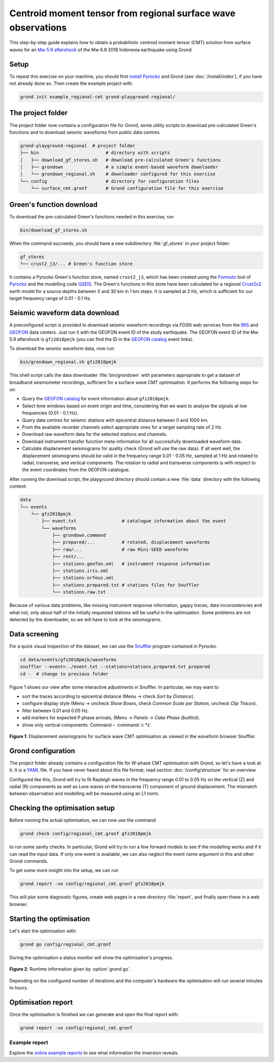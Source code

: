 Centroid moment tensor from regional surface wave observations
==============================================================

This step-by-step guide explains how to obtain a probabilistic centroid moment tensor (CMT) solution from surface waves for an `Mw 5.9 aftershock <https://geofon.gfz-potsdam.de/eqinfo/event.php?id=gfz2018pmjk>`_ of the Mw 6.9 2018 Indonesia earthquake using Grond.

Setup
-----

To repeat this exercise on your machine, you should first `install Pyrocko <https://pyrocko.org/docs/current/install/>`_ and Grond (see :doc:`/install/index`), if you have not already done so. Then create the example project with:

.. code-block :: sh

    grond init example_regional-cmt grond-playground-regional/


The project folder
------------------

The project folder now contains a configuration file for Grond, some utility scripts to download pre-calculated Green's functions and to download seismic waveforms from public data centres.

.. code-block :: sh
    
    grond-playground-regional  # project folder
    ├── bin                         # directory with scripts
    │   ├── download_gf_stores.sh   # download pre-calculated Green's functions
    │   ├── grondown                # a simple event-based waveform downloader
    │   └── grondown_regional.sh    # downloader configured for this exercise
    └── config                      # directory for configuration files
        └── surface_cmt.gronf       # Grond configuration file for this exercise

Green's function download
-------------------------

To download the pre-calculated Green's functions needed in this exercise, run

.. code-block :: sh
    
    bin/download_gf_stores.sh

When the command succeeds, you should have a new subdirectory :file:`gf_stores` in your project folder:

.. code-block :: sh

    gf_stores
    └── crust2_j3/... # Green's function store

It contains a Pyrocko Green's function store, named ``crust2_j3``, which has been created using the `Fomosto <https://pyrocko.org/docs/current/apps/fomosto/index.html>`_ tool of `Pyrocko <http://pyrocko.org/>`_ and the modelling code `QSEIS <https://pyrocko.org/docs/current/apps/fomosto/backends.html#the-qseis-backend>`_. The Green's functions in this store have been calculated for a regional `Crust2x2 <https://igppweb.ucsd.edu/~gabi/crust2.html>`_ earth model for a source depths between 0 and 30 km in 1 km steps. It is sampled at 2 Hz, which is sufficient for our target frequency range of 0.01 - 0.1 Hz.

Seismic waveform data download
------------------------------

A preconfigured script is provided to download seismic waveform recordings via FDSN web services from the `IRIS <http://service.iris.edu/fdsnws/>`_ and `GEOFON <https://geofon.gfz-potsdam.de/waveform/webservices.php>`_ data centers. Just run it with the GEOFON event ID of the study earthquake. The GEOFON event ID of the Mw 5.9 aftershock is ``gfz2018pmjk`` (you can find the ID in the `GEOFON catalog <https://geofon.gfz-potsdam.de/eqinfo/list.php>`_ event links).

To download the seismic waveform data, now run:

.. code-block :: sh
    
    bin/grondown_regional.sh gfz2018pmjk

This shell script calls the data downloader :file:`bin/grondown` with parameters appropriate to get a dataset of broadband seismometer recordings, sufficient for a surface wave CMT optimisation. It performs the following steps for us:

* Query the `GEOFON catalog <https://geofon.gfz-potsdam.de/eqinfo/list.php>`_ for event information about ``gfz2018pmjk``.
* Select time windows based on event origin and time, considering that we want to analyse the signals at low frequencies (0.01 - 0.1 Hz).
* Query data centres for seismic stations with epicentral distance between 0 and 1000 km.
* From the available recorder channels select appropriate ones for a target sampling rate of 2 Hz.
* Download raw waveform data for the selected stations and channels.
* Download instrument transfer function meta-information for all successfully downloaded waveform data.
* Calculate displacement seismograms for quality check (Grond will use the raw data). If all went well, the displacement seismograms should be valid in the frequency range 0.01 - 0.05 Hz, sampled at 1 Hz and rotated to radial, transverse, and vertical components. The rotation to radial and transverse components is with respect to the event coordinates from the GEOFON catalogue.

After running the download script, the playground directory should contain a new :file:`data` directory with the following content:

.. code-block :: sh

    data
    └── events
        └── gfz2018pmjk
            ├── event.txt                 # catalogue information about the event
            └── waveforms
                ├── grondown.command
                ├── prepared/...          # rotated, displacement waveforms
                ├── raw/...               # raw Mini-SEED waveforms
                ├── rest/...
                ├── stations.geofon.xml   # instrument response information
                ├── stations.iris.xml
                ├── stations.orfeus.xml
                ├── stations.prepared.txt # stations files for Snuffler
                └── stations.raw.txt

Because of various data problems, like missing instrument response information, gappy traces, data inconsistencies and what not, only about half of the initially requested stations will be useful in the optimisation. Some problems are not detected by the downloader, so we will have to look at the seismograms.

Data screening
--------------

For a quick visual inspection of the dataset, we can use the `Snuffler <https://pyrocko.org/docs/current/apps/snuffler/index.html>`_ program contained in Pyrocko.

.. code-block :: sh

    cd data/events/gfz2018pmjk/waveforms
    snuffler --event=../event.txt --stations=stations.prepared.txt prepared
    cd -  # change to previous folder

Figure 1 shows our view after some interactive adjustments in Snuffler. In particular, we may want to

* sort the traces according to epicentral distance (Menu → check *Sort by Distance*).
* configure display style (Menu → uncheck *Show Boxes*, check *Common Scale per Station*, uncheck *Clip Traces*).
* filter between 0.01 and 0.05 Hz.
* add markers for expected P phase arrivals, (Menu → *Panels* → *Cake Phase (builtin)*).
* show only vertical components: Command ‣ :command:`c *z`.

.. figure:: ../../images/example_snuffler-gfz2018pmjk.svg
    :name: Fig. 1 Example surface wave CMT inversion
    :width: 100%
    :align: center
    
    **Figure 1**: Displacement seismograms for surface wave CMT optimisation as viewed in the waveform browser Snuffler.

Grond configuration
-------------------

The project folder already contains a configuration file for W-phase CMT
optimisation with Grond, so let's have a look at it. It is a `YAML`_ file. If
you have never heard about this file format, read section
:doc:`/config/structure` for an overview.

.. literalinclude :: ../../../../examples/grond-playground-regional/config/regional_cmt.gronf
    :language: yaml
    :caption: config/regional_cmt.gronf (in project folder)

Configured like this, Grond will try to fit Rayleigh waves in the frequency
range 0.01 to 0.05 Hz on the vertical (Z) and radial (R) components as well as
Love waves on the transverse (T) component of ground displacement. The mismatch
between observation and modelling will be measured using an L1 norm.

.. _YAML: https://en.wikipedia.org/wiki/YAML

Checking the optimisation setup
-------------------------------

Before running the actual optimisation, we can now use the command

.. code-block :: sh
    
    grond check config/regional_cmt.gronf gfz2018pmjk

to run some sanity checks. In particular, Grond will try to run a few forward models to see if the modelling works and if it can read the input data. If only one event is available, we can also neglect the event name argument in this and other Grond commands.

To get some more insight into the setup, we can run

.. code-block :: sh

    grond report -so config/regional_cmt.gronf gfz2018pmjk

This will plot some diagnostic figures, create web pages in a new directory :file:`report`, and finally open these in a web browser.


Starting the optimisation
-------------------------

Let's start the optimisation with:

.. code-block :: sh

    grond go config/regional_cmt.gronf

During the optimisation a status monitor will show the optimisation's progress.

.. figure:: ../../images/example_grond-run-regional.png
    :width: 100%
    :align: center

    **Figure 2**: Runtime information given by :option:`grond go`.

Depending on the configured number of iterations and the computer's hardware the optimisation will run several minutes to hours.


Optimisation report
-------------------

Once the optimisation is finished we can generate and open the final report with:

.. code-block :: sh

    grond report -so config/regional_cmt.gronf


Example report
~~~~~~~~~~~~~~

Explore the `online example reports <https://pyrocko.org/grond/reports>`_ to see what information the inversion reveals.
